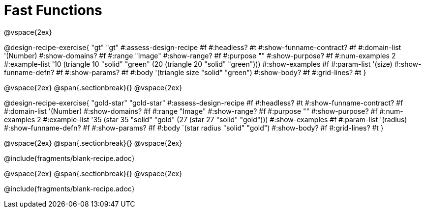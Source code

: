 = Fast Functions

++++
<style>
/* Hide DR elements we want hidden */
.recipe_instructions, .recipe_title, .recipe_word_problem,
.recipe_purpose, .purpose_comment,
.studentAnswer::before, .studentAnswer::after  {
 	display: none !important;
}

/* shade the contract */
.recipe_instructions + .recipe_graf { background: #eee; }
.studentAnswer { margin-bottom: 7pt; line-height: 1rem; }

/* maximize length of DR lines */
.recipe_example_body, .recipe_definition_body { min-width: 350pt !important;}
.recipe_definition_body { width: 625pt !important; }
.recipe_name, .recipe_range { width: 15% !important; }
.recipe_domain {width: 62% !important; }
</style>
++++

@vspace{2ex}

@design-recipe-exercise{ "gt"
  "gt"
#:assess-design-recipe #f
#:headless? #t
#:show-funname-contract? #f
#:domain-list '(Number)
#:show-domains? #f
#:range "Image"
#:show-range? #f
#:purpose ""
#:show-purpose? #f
#:num-examples 2
#:example-list '((10 (triangle 10 "solid" "green"))
                 (20 (triangle 20 "solid" "green")))
#:show-examples #f
#:param-list '(size)
#:show-funname-defn? #f
#:show-params? #f
#:body '(triangle size "solid" "green")
#:show-body? #f
#:grid-lines? #t
}

@vspace{2ex}
@span{.sectionbreak}{}
@vspace{2ex}

@design-recipe-exercise{ "gold-star"
  "gold-star"
#:assess-design-recipe #f
#:headless? #t
#:show-funname-contract? #f
#:domain-list '(Number)
#:show-domains? #f
#:range "Image"
#:show-range? #f
#:purpose ""
#:show-purpose? #f
#:num-examples 2
#:example-list '((35 (star 35 "solid" "gold"))
                 (27 (star 27 "solid" "gold")))
#:show-examples #f
#:param-list '(radius)
#:show-funname-defn? #f
#:show-params? #f
#:body `(star radius "solid" "gold")
#:show-body? #f
#:grid-lines? #t
}

@vspace{2ex}
@span{.sectionbreak}{}
@vspace{2ex}

@include{fragments/blank-recipe.adoc}

@vspace{2ex}
@span{.sectionbreak}{}
@vspace{2ex}

@include{fragments/blank-recipe.adoc}
